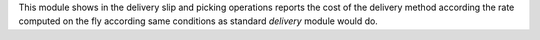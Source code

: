 This module shows in the delivery slip and picking operations reports the cost
of the delivery method according the rate computed on the fly according same
conditions as standard `delivery` module would do.
